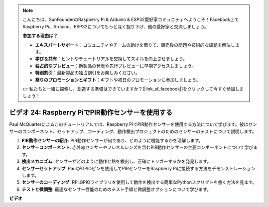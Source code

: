 .. note::

    こんにちは、SunFounderのRaspberry Pi & Arduino & ESP32愛好家コミュニティへようこそ！Facebook上でRaspberry Pi、Arduino、ESP32についてもっと深く掘り下げ、他の愛好家と交流しましょう。

    **参加する理由は？**

    - **エキスパートサポート**：コミュニティやチームの助けを借りて、販売後の問題や技術的な課題を解決します。
    - **学び＆共有**：ヒントやチュートリアルを交換してスキルを向上させましょう。
    - **独占的なプレビュー**：新製品の発表や先行プレビューに早期アクセスしましょう。
    - **特別割引**：最新製品の独占割引をお楽しみください。
    - **祭りのプロモーションとギフト**：ギフトや祝日のプロモーションに参加しましょう。

    👉 私たちと一緒に探索し、創造する準備はできていますか？[|link_sf_facebook|]をクリックして今すぐ参加しましょう！

ビデオ 24: Raspberry PiでPIR動作センサーを使用する
=======================================================================================

Paul McQuarterによるこのチュートリアルでは、Raspberry PiでPIR動作センサーを使用する方法について学びます。彼はセンサーのコンポーネント、セットアップ、コーディング、動作検出プロジェクトのためのセンサーのテストについて説明します。

1. **PIR動作センサーの紹介**: PIR動作センサーが何であり、どのように機能するかを理解します。
2. **センサーコンポーネント**: 赤外線センサーやフレネルレンズを含むPIR動作センサーの主要コンポーネントについて学びます。
3. **検出メカニズム**: センサーがどのように動作と熱を検出し、正確にトリガーするかを発見します。
4. **センサーセットアップ**: PaulがGPIOピンを使用してPIRセンサーをRaspberry Piに接続する方法をデモンストレーションします。
5. **センサーのコーディング**: RPi.GPIOライブラリを使用して動作を検出する簡単なPythonスクリプトを書く方法を見ます。
6. **テストと微調整**: 最適なセンサー性能のためのテスト手順と微調整オプションについて学びます。

**ビデオ**

.. raw:: html

    <iframe width="700" height="500" src="https://www.youtube.com/embed/lLc4KM8LZnY?si=xrSuQfQGMoSMI_t3" title="YouTube video player" frameborder="0" allow="accelerometer; autoplay; clipboard-write; encrypted-media; gyroscope; picture-in-picture; web-share" allowfullscreen></iframe>
